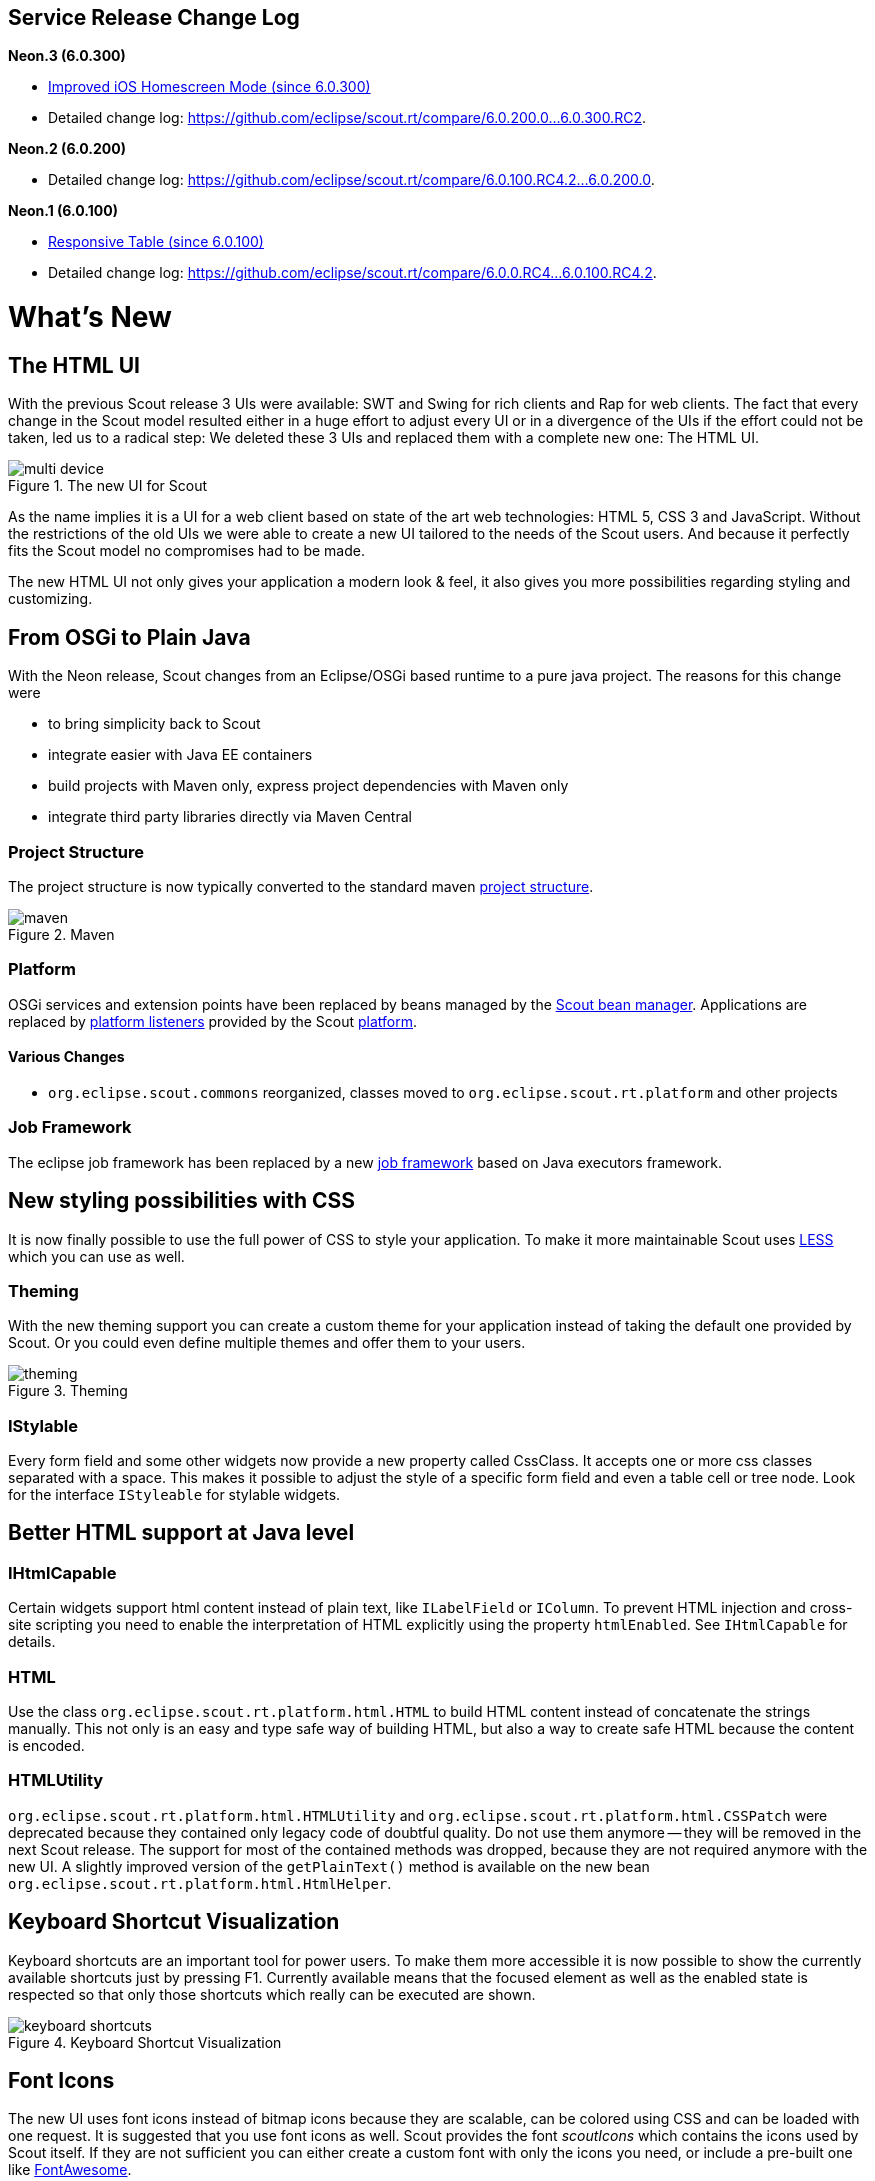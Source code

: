 == Service Release Change Log

*Neon.3 (6.0.300)*

* <<Improved iOS Homescreen Mode (since 6.0.300)>>
* Detailed change log: https://github.com/eclipse/scout.rt/compare/6.0.200.0%2E%2E%2E6.0.300.RC2[https://github.com/eclipse/scout.rt/compare/6.0.200.0...6.0.300.RC2].

*Neon.2 (6.0.200)*

* Detailed change log: https://github.com/eclipse/scout.rt/compare/6.0.100.RC4.2%2E%2E%2E6.0.200.0[https://github.com/eclipse/scout.rt/compare/6.0.100.RC4.2...6.0.200.0].

*Neon.1 (6.0.100)*

* <<Responsive Table (since 6.0.100)>>
* Detailed change log: https://github.com/eclipse/scout.rt/compare/6.0.0.RC4%2E%2E%2E6.0.100.RC4.2[https://github.com/eclipse/scout.rt/compare/6.0.0.RC4...6.0.100.RC4.2].

= What's New

== The HTML UI
With the previous Scout release 3 UIs were available: SWT and Swing for rich clients and Rap for web clients.
The fact that every change in the Scout model resulted either in a huge effort to adjust every UI or in a divergence of the UIs if the effort could not be taken, led us to a radical step:
We deleted these 3 UIs and replaced them with a complete new one: The HTML UI.

[[img-multi-device, figure]]
.The new UI for Scout
image::{imgsdir}/multi_device.png[]

As the name implies it is a UI for a web client based on state of the art web technologies: HTML 5, CSS 3 and JavaScript.
Without the restrictions of the old UIs we were able to create a new UI tailored to the needs of the Scout users. And because it perfectly fits the Scout model no compromises had to be made.

The new HTML UI not only gives your application a modern look & feel, it also gives you more possibilities regarding styling and customizing.

== From OSGi to Plain Java

With the Neon release, Scout changes from an Eclipse/OSGi based runtime to a pure java project. The reasons for this change were

* to bring simplicity back to Scout
* integrate easier with Java EE containers
* build projects with Maven only, express project dependencies with Maven only
* integrate third party libraries directly via Maven Central

=== Project Structure

The project structure is now typically converted to the standard maven link:{migrationguide}#project-structure[project structure].

[[img-maven, figure]]
.Maven
image::{imgsdir}/maven.png[]

=== Platform

OSGi services and extension points have been replaced by beans managed by the link:{techdoc}#sec-bean.manager[Scout bean manager].
Applications are replaced by link:{techdoc}#platform-listener[platform listeners] provided by the Scout link:{techdoc}#platform[platform].

==== Various Changes
* `org.eclipse.scout.commons` reorganized, classes moved to `org.eclipse.scout.rt.platform` and other projects

=== Job Framework

The eclipse job framework has been replaced by a new link:{techdoc}#sec-bean.manager[job framework] based on Java executors framework.

== New styling possibilities with CSS
It is now finally possible to use the full power of CSS to style your application. To make it more maintainable Scout uses link:++http://lesscss.org++[LESS] which you can use as well.

=== Theming
With the new theming support you can create a custom theme for your application instead of taking the default one provided by Scout.
Or you could even define multiple themes and offer them to your users.

[[img-theming, figure]]
.Theming
image::{imgsdir}/theming.png[]

=== IStylable
Every form field and some other widgets now provide a new property called CssClass. It accepts one or more css classes separated with a space.
This makes it possible to adjust the style of a specific form field and even a table cell or tree node. Look for the interface `IStyleable` for stylable widgets.

== Better HTML support at Java level

=== IHtmlCapable
Certain widgets support html content instead of plain text, like `ILabelField` or `IColumn`.
To prevent HTML injection and cross-site scripting you need to enable the interpretation of HTML explicitly using the property `htmlEnabled`. See `IHtmlCapable` for details.

=== HTML
Use the class `org.eclipse.scout.rt.platform.html.HTML` to build HTML content instead of concatenate the strings manually. This not only is an easy and type safe way of building HTML, but also a way to create safe HTML because the content is encoded.

=== HTMLUtility
`org.eclipse.scout.rt.platform.html.HTMLUtility` and `org.eclipse.scout.rt.platform.html.CSSPatch` were deprecated because they contained only legacy code of doubtful quality. Do not use them anymore -- they will be removed in the next Scout release. The support for most of the contained methods was dropped, because they are not required anymore with the new UI. A slightly improved version of the `getPlainText()` method is available on the new bean `org.eclipse.scout.rt.platform.html.HtmlHelper`.

== Keyboard Shortcut Visualization
Keyboard shortcuts are an important tool for power users. To make them more accessible it is now possible to show the currently available shortcuts just by pressing F1.
Currently available means that the focused element as well as the enabled state is respected so that only those shortcuts which really can be executed are shown.

[[img-keyboard_shortcuts, figure]]
.Keyboard Shortcut Visualization
image::{imgsdir}/keyboard_shortcuts.png[]

== Font Icons
The new UI uses font icons instead of bitmap icons because they are scalable, can be colored using CSS and can be loaded with one request.
It is suggested that you use font icons as well. Scout provides the font _scoutIcons_ which contains the icons used by Scout itself. If they are not sufficient you can either create a custom font with only the icons you need, or include a pre-built one like link:++http://fontawesome.io/++[FontAwesome].

Anyway, bitmap icons are still supported.

== Login Page
Compared to the previous web ui, adding a form based login page is now a lot simpler. Scout provides a login.html which can either used as it is or adjusted to your needs.

[[img-login_page, figure]]
.Login Page
image::{imgsdir}/login.png[]

== UI Debugging using URL Hints
The new UI provides url hints for easier debugging: ?cache, ?compress, ?minify, ?debug, ?inspector.
By default they only enabled in development mode. This behavior can be controlled using the property `scout.urlHints.enabled`.

== Documentation goes AsciiDoc
The Scout documentation has been moved to AsciiDoctor. The documentation is currently hosted on link:{docsource}[GitHub] and the output of the documentation build is available on github.io: link:{docroot}[github.io].

== New and better widgets
Beside the new look of every widget, most of them got new functionality as well.

=== Desktop
==== New Layout
The new desktop consists of three areas: The navigation, the header and the bench.

The navigation shows the outline, the header may contain tools and the bench shows the detail content of the outline (table/form) or forms opened as views.

[[img-desktop, figure]]
.Desktop Layout
image::{imgsdir}/desktop.png[]

Compared to previous Scout releases, there are no forms required anymore to show the outline and its table. Therefore, `DefaultOutlineTreeForm` and `DefaultOutlineTableForm` have been removed.

If you want to show more than one form at a time you can still do it using the properties `displayHint` and `displayViewId` of `IForm`. These forms will be shown in the bench area.

To adjust the desktop layout you can use these new properties:

* `navigationVisible`: Hide/Show the navigation pane
* `navigationHandleVisible`: Hide/Show the handle which allows the user to toggle the visibility of the navigation
* `headerVisible`: Hide/Show the header
* `benchVisible`: Hide/Show the bench
* `DisplayStyle`: More or less controls the above properties. With `DISPLAY_STYLE_BENCH` only the bench is visible, with `DISPLAY_STYLE_COMPACT` (which is used for mobile devices) either the navigation or bench and header are visible.

==== Notifications
The desktop may now display toast notifications on the top right corner.

[[img-desktop_notification, figure]]
.Desktop Notification
image::{imgsdir}/desktop_notification.png[]

==== Various Changes
* Menus of a page are now added to the detail form. This was necessary because the outline tree does not show any menus anymore. See also method `AbstractPageWithNodes.enhanceDetailFormWithPageMenus`.
* Added `AbstractDesktop.getConfiguredSelectViewTabsKeyStrokesEnabled`: It is possible to change view tabs with modifier+number. The number is generated by the ui. 9 is reserved to jump to the last tab, 0 to jump to the first tab. This functionality can be disabled by setting this property to false.
** `getConfiguredSelectViewTabsKeyStrokeModifier`: if the above property is set to `true` the modifier specified by this property is used in combination with a number to change to the specific tab.
* `AbstractDesktop.isOutlineChanging` added.
* The methods `traverseFocusNext()` and `traverseFocusPrevious` were removed from _IDesktop_ because traversing is not supported by the HTML UI. (Neither was it supported by the former RAP UI). The corresponding _DesktopEvent_ types (`TYPE_TRAVERSE_FOCUS_NEXT`, `TYPE_TRAVERSE_FOCUS_PREVIOUS`) were removed as well.

=== Outline
==== New search outline
The intention of the `ISearchOutline` is to provide a search over several table pages. The `AbstractSearchOutline` provides a frame, the search itself has to be implemented by the project.

==== Default Detail Form
It is now possible to configure a default detail form for outlines. The default detail form gets shown when no page is selected.

API Notes:

`getConfiguredDefaultDetailForm`, `execInitDefaultDetailForm`, `createDefaultDetailForm`, `startDefaultDetailForm`.

==== Navigate Buttons
The new navigate buttons may be used to navigate through the outline.

If you don't need them you can remove them using the property `navigateButtonsVisible`.

[[img-outline-navigate-buttons, figure]]
.Navigate Buttons
image::{imgsdir}/outline_navigate_buttons.png[]

==== Bread Crumb Style
The outline (and actually every tree) can now be displayed as a bread crumb tree which arranges the nodes in a different way than a classic tree.

[[img-outline-outline-breadcrumb, figure]]
.Breadcrumb Navigation
image::{imgsdir}/outline_breadcrumb.png[]

===== Various Changes
* Added `getConfiguredTableStatusVisible` on `IPageWithTable`: It is now possible to configure whether the table status should be visible for a table page. Until now table status was set visible by the `OutlineTableForm`.
* Improved page search form disposal: Search form is now closed when the page gets disposed.

=== Form
==== Form Tabs
It is now possible to stack multiple forms and switch between them using tabs. This already worked with SWT and Rap but not with the Swing UI.
Just set the property `displayHint` to `DISPLAY_HINT_VIEW` and use the same `displayViewId`.

[[img-form-tabs, figure]]
.Open multiple forms simultaneously
image::{imgsdir}/form_tabs.png[]

==== Form Menu
It is now possible to embed a form in a menu using `IFormMenu`.

[[img-outline-form-menu, figure]]
.A form embedded in a menu
image::{imgsdir}/form_menu.png[]

==== Various Changes
* Added `IForm.start()`: Mainly useful for forms with just one handler (detail forms, tool forms etc.). May be implemented by the concrete form. The default implementation at AbstractForm uses getHandler() to start the form.
* Forms are now cached in the UI until they are closed. Make sure to close unused forms to free up memory.

=== Form Field
==== New Status, Menu and Tooltip Visualization
On the right side of every form field there is space reserved for the status (info, warn, error), the menu or the tooltip of the field. This means it is now apparent to the user whether the field has a tooltip or a menu.

The visibility of that space is controllable using the property `statusVisible`. Setting it to false will make the field using the whole space, but if there is a status, tooltip or menu it will be shown anyway.

[[img-formfield-error, figure]]
.Display of an input error
image::{imgsdir}/formfield_error.png[]

=== Group Box
==== Menu Bar
The group box may now contain menus shown in the menu bar.
Due to backward compatibility reasons process buttons are shown in the menu bar as well.

You can control the position using the property `horizontalAlignment` of `IAction`.

==== Various Changes
`AbstractGroupBox.setBorderVisible(false)` does not change visibility of label anymore. Label of group-box must be made invisible by calling `setLabelVisible(false)`.

=== Table
==== New Table Controls
Table controls are controls on the bottom of the table. Default controls are `SearchFormTableControl` which shows the search form and `AggregateTableControl` which shows aggregation details for number columns.

API Notes:

* `ITableControl`, `IFormTableControl`
* `List<ITableControl> getTableControls()`
* `<T extends ITableControl> T getTableControl(Class<T> controlClass)`

==== Grouping and Aggregation Functionality
The table now provides a possibility to group the data by multiple columns. Additionally, there are aggregation functions available on number columns like _SUM_ or _AVG_ which may be used in combination with the grouping functionality and the `AggregationTableControl`.

[[img-table-grouping, figure]]
.Grouped by city
image::{imgsdir}/table_grouping.png[]

API Notes:

* `AbstractColumn.getConfiguredGrouped`
* `AbstractNumberColumn.getConfiguredAggregationFunction`

==== Background Effect
Number columns may now have a background effect to visualize numeric data.

[[img-table-coloring, figure]]
.Background effect used to visualize the number of events
image::{imgsdir}/table_coloring.png[]

API Notes:

* `AbstractTable.getConfiguredBackgroundEffect`

==== Table Settings
The user may now have multiple table settings. These settings may be managed using the revised `OrganizeColumnsForm`.

[[img-table-settings, figure]]
.Table settings
image::{imgsdir}/table_settings.png[]

==== Possibility to Reload the Table.
The table may show a link to let the user reload the table. To make this work the table needs to provide a `IReloadHandler`. Default reload handlers are `PageReloadHandler` and `TableFieldReloadHandler`.

==== New Table Status
The table status was moved from `ITableField` to `ITable` so that the status may be shown in the detail table used in an outline as well.

API Notes:

* `boolean isTableStatusVisible()`
* `void setTableStatusVisible(boolean visible)`

==== New Table Filters
In addition to the column based filters there is now a single text filter available to filter the whole table data.

[[img-table-filter, figure]]
.Table text filter
image::{imgsdir}/table_filter.png[]

To make the filtering as fast as possible, the filtering does now happen in the UI and not in the Java model anymore. To make this happen the table filters have been reworked.
See `TableUserFilterManager` for details.

==== Icon Column
The icon column may be used to show icons or images, no text. The advantage compared to a string column with a cell icon is that sorting and grouping works as expected.

=== Responsive Table (since 6.0.100)
With release 6.0, the columns of a table got very small if autoResizeColumns was set to true. The content was not readable in many cases. This has been improved with 6.0.1: The configured width is not only used as ratio to calculate the real width anymore, it now acts as minimum width as well. It is not a hard minimum, the user can still make the column smaller.
See also the link:{migrationguide}#changed-behavior-for-tables-with-autoresizecolumns-true[Migration Guide] for more information.

Furthermore, the table header menu is now responsive as well. If there is not enough space the menu gets smaller and vertically scrollable.

[[img-table-header-menu, figure]]
.Responsive table header menu
image::{imgsdir}/table_header_menu.png[]

==== Various Changes
Behavior change of `Table` in `AbstractTableField`: Do not execute `AbstractTable.execContentChanged()` when `valueChangeTriggers` flag on `IFormField` is `false`.

=== Tree
==== Default Icon ID
The difference between the new property `defaultIconId` and the property `iconId` is as follows: _DefaultIconId_ is used as default for all tree nodes that don't have an icon on their own. _IconId_ may be used in the same way as the title, e.g as outline icon.

==== Auto Check Child Nodes
If this new property is set to true, every check of a node automatically checks its child nodes as well.

==== Lazy Expansion
Nodes may now be expanded in a lazy way. This means only those child nodes are visible which are expanded as well and the parent gets a '+' symbol. If the user clicks on this symbol all child nodes gets visible. The model can define whether child pages of a page should be added immediately to the outline tree or lazily.

[[img-tree-lazy, figure]]
.Lazy expansion of organizations
image::{imgsdir}/tree_lazy.png[]

Concerns only `IOutline`:

* Node pages never add child pages lazily. Table pages add child nodes lazily when they have more than a specific number of child pages (default 1).
* The behavior may be controlled using:
** `boolean getConfiguredLazyAddChildPagesToOutline()` -> default `false`, for `AbstractPageWithTable` the default is `true`.
** `int getConfiguredLazyAddChildPagesToOutlineThreshold()` -> setting for `AbstractPageWithTable`, after how many child pages the lazy setting should be active (default 1)

=== File Chooser
File upload size is always limited now (otherwise server might run out of memory if too large files are sent). Default size is 50 MB, but every field might specify lower/higher sizes:

* `org.eclipse.scout.rt.client.ui.IDNDSupport.setDropMaximumSize(long)`
* `org.eclipse.scout.rt.client.ui.IDNDSupport.getDropMaximumSize()`
* `org.eclipse.scout.rt.client.ui.basic.filechooser.IFileChooser.setMaximumUploadSize(long)`
* `org.eclipse.scout.rt.client.ui.basic.filechooser.IFileChooser.getMaximumUploadSize()`
* `org.eclipse.scout.rt.client.ui.form.fields.filechooserfield.IFileChooserField.setMaximumUploadSize(long)`
* `org.eclipse.scout.rt.client.ui.form.fields.filechooserfield.IFileChooserField.getMaximumUploadSize()`
* Also added `getConfigured...()` methods were applicable for properties above.

=== Smart Field
==== Removal of SmartFieldContainerForm
Smart fields used to open a form containing a tree or a table. This overhead was removed. Instead it just displays the table or tree directly.
Nevertheless you still have the possibility to provide a custom table or tree using an inner class at `AbstractContentAssistField`. See `IContentAssistFieldTable` and `IProposalChooser` for details.

=== Date Field
==== Date Prediction
New new date field tries to predict the date the user is about to enter. The predicted date is shown with a brighter color and may be accepted using the _return_ or _tab_ key.

[[img-datefield-prediction, figure]]
.User entered 01, the predicted date is 01/07/2016
image::{imgsdir}/datefield_prediction.png[]

==== Allowed Dates
You may now restrict the available dates in a date field using `setAllowedDates`. If the list is empty all dates are allowed. Otherwise the dates are not selectable.

==== Parsing
The date field no longer inherits from _BasicField_. Instead it inherits directly from _ValueField_. This means that the `PROP_UPDATE_DISPLAY_TEXT_ON_MODIFY` is no longer supported on date fields. The reason for this change was the separation of UI (Browser) and UI-Server (Java). To get a good performance, fast date predictions and offline capability, the parsing must be done in the UI and not on the server. Because the "update on modify" flag had no effect anyway, it was completely removed from the UI. (More details in the Migration Guide).

=== Split Box
==== Absolute Splitter Positions
Split boxes now support absolute splitter positions. The old relative position is the default, which uses a value between 0 and 1 for the `splitterPosition`. By changing the property `splitterPositionType`, the interpretation of the `splitterPosition` value can be changed to pixels (either fixed for the first or the second inner box).

==== Collapsible Split Box
`AbstractSplitBox` now provides a _collapse_ state for one of the two fields. When a field is marked as collapsible, the UI shows a toggle-button which allows to collapse and expand that field. The following methods and configurations are new:

* `Class<? extends IFormField> getConfiguredCollapsibleField()` returns the class of the field which should be collapsible. Default is null.
* `boolean getConfiguredFieldCollapsed()` returns whether or not the field is initially collapsed. Default is false.
* `String getConfiguredCollapseKeyStroke()` returns the key-stroke used to trigger the collapse button. Default is null.
* At runtime use the methods `setCollapsedField(IFormField)`, `setFieldCollapsed(boolean)` and `setCollapseKeyStroke(String)` to change the properties described above.

==== Various Changes
`AbstractSplitBox` now returns `IFormField.FULL_SIZE` in `getConfiguredGridW()` by default. Reason: The split box widget does not really have a representation of its own, but is more like a container for other fields. It can never have label, mandatory indicator etc. Its layout should behave like a group box or a tab box, therefore the default gridW value was adjusted accordingly.

=== Calendar
The calendar got a complete new modern look and new functionality like the year panel.

[[img-calendar, figure]]
.Calendar
image::{imgsdir}/calendar.png[]

=== Planner
The planner used to be a combination of a table and an activity map. This has been reworked to make it simpler to use.

[[img-planner, figure]]
.Planner
image::{imgsdir}/planner.png[]

=== Bean Field / Bean Column [New]
The new `IBeanField` and `IBeanColumn` are used for advanced visualization as an alternative to the `IHtmlField`. As the name suggests the datatype is a plain java bean.
Compared to the `IHtmlField` the visualization does not happen in the model but in the UI layer using HTML/CSS/JavaScript, where it actually belongs to.
The bean field is mainly intended for a custom visualization of data. If you want to provide interactive functionality you probably need to create a custom widget.

=== Wizard Progress Field [New]
The new `WizardProgressField` is normally visualized as a list of steps with some indication which step is the current step etc. It replaces the old "HTML status" field on the default wizard container form.

=== Chart Box
Removed chart box because it has not been used and there is no UI implementation.

== Security
=== MalwareScanner
Facility used to scan files and resources for malware.
The new @Bean MalwareScanner assumes that an appropriate malware scanner is in place on the webapp deployment machine
and is configured to scan the TEMP folder (as used by File#createTempFile) using a realtime filesystem scan strategy.
Malware should therefore immediately be removed or blocked by the malware implementation when placed in that folder.
The new MalwareScanner is used in the ui.html file upload handler and thus checks every uploaded file.

=== IMimeTypeDetector [New]
The new interface IMimeTypeDetector provides multiple ordered implementations that can detect mime types
PrimaryMimeTypeDetector with order 0 defines important webapp mime types
ServletContextMimeTypeDetector with order 10 uses ServletContext.getMimeType
JavaNioMimeTypeDetector uses java.nio Files.probeContentType

=== UploadRequestHandler [Added features]
The UploadRequestHandler checks for malware and limits the file types that can be uploaded.
== Session Cookie (JSESSIONID Cookie) configuration validation
The HTML UI checks if the application is configured safe by validating some flags set on the session cookie. For more details on how to configure your session cookie please refer to the Scout Documentation chapter "Session Cookie (JSESSIONID Cookie) Configuration".

=== UserIdAccessControlService [Removed]
`org.eclipse.scout.rt.shared.services.common.security.UserIdAccessControlService` was removed in M7. When creating a new Scout project via SDK, an own implementation of AbstractAccessControlService is now explicitly created in shared, named `AccessControlService` (as replacement for the removed `UserIdAccessControlService`). The class generated at the server side now replaces (@Replace) the new one generated in shared (class name of server side changed from `AccessControlService` to `ServerAccessControlService`).

== Improved iOS Homescreen Mode (since 6.0.300)
If the app is running in iOS home screen mode the HTTP session will be lost whenever the user leaves the app (e.g. switches to another app or just downloads a file). This means he has to login again and navigate to the previous location, again. To avoid this a persistent mode has been introduced. This means if the app is running in the home screen mode, a persistent session cookie is created so that the same http session may be used the next time the app is activated. Also, the client session id will be put in the local storage instead of the session storage. This makes sure the same client session as before is used. Deep link handling is deactivated in that case otherwise it would always navigate to the url which was active when "add to home screen" was pressed.

This persistent mode is only active when the app is running on iOS with the home screen mode.

= Known Limitations

== Drag and drop support
IE9 does not support dropping files. Therefore, drag and drop in file chooser is not supported for that browser.

== Input placeholders
On-field labels are not visible in IE9 because it lacks support for the "placeholder" attribute.
